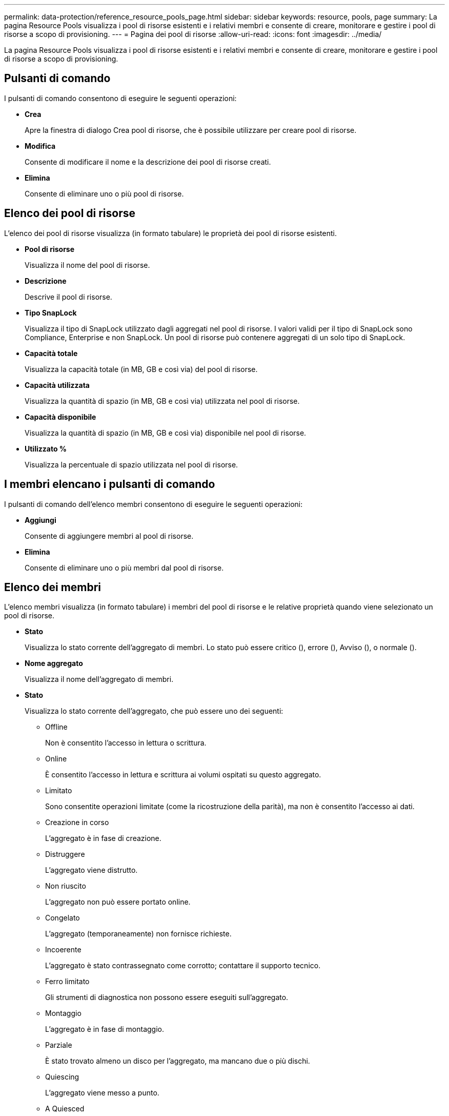---
permalink: data-protection/reference_resource_pools_page.html 
sidebar: sidebar 
keywords: resource, pools, page 
summary: La pagina Resource Pools visualizza i pool di risorse esistenti e i relativi membri e consente di creare, monitorare e gestire i pool di risorse a scopo di provisioning. 
---
= Pagina dei pool di risorse
:allow-uri-read: 
:icons: font
:imagesdir: ../media/


[role="lead"]
La pagina Resource Pools visualizza i pool di risorse esistenti e i relativi membri e consente di creare, monitorare e gestire i pool di risorse a scopo di provisioning.



== Pulsanti di comando

I pulsanti di comando consentono di eseguire le seguenti operazioni:

* *Crea*
+
Apre la finestra di dialogo Crea pool di risorse, che è possibile utilizzare per creare pool di risorse.

* *Modifica*
+
Consente di modificare il nome e la descrizione dei pool di risorse creati.

* *Elimina*
+
Consente di eliminare uno o più pool di risorse.





== Elenco dei pool di risorse

L'elenco dei pool di risorse visualizza (in formato tabulare) le proprietà dei pool di risorse esistenti.

* *Pool di risorse*
+
Visualizza il nome del pool di risorse.

* *Descrizione*
+
Descrive il pool di risorse.

* *Tipo SnapLock*
+
Visualizza il tipo di SnapLock utilizzato dagli aggregati nel pool di risorse. I valori validi per il tipo di SnapLock sono Compliance, Enterprise e non SnapLock. Un pool di risorse può contenere aggregati di un solo tipo di SnapLock.

* *Capacità totale*
+
Visualizza la capacità totale (in MB, GB e così via) del pool di risorse.

* *Capacità utilizzata*
+
Visualizza la quantità di spazio (in MB, GB e così via) utilizzata nel pool di risorse.

* *Capacità disponibile*
+
Visualizza la quantità di spazio (in MB, GB e così via) disponibile nel pool di risorse.

* *Utilizzato %*
+
Visualizza la percentuale di spazio utilizzata nel pool di risorse.





== I membri elencano i pulsanti di comando

I pulsanti di comando dell'elenco membri consentono di eseguire le seguenti operazioni:

* *Aggiungi*
+
Consente di aggiungere membri al pool di risorse.

* *Elimina*
+
Consente di eliminare uno o più membri dal pool di risorse.





== Elenco dei membri

L'elenco membri visualizza (in formato tabulare) i membri del pool di risorse e le relative proprietà quando viene selezionato un pool di risorse.

* *Stato*
+
Visualizza lo stato corrente dell'aggregato di membri. Lo stato può essere critico (image:../media/sev_critical_um60.png[""]), errore (image:../media/sev_error_um60.png[""]), Avviso (image:../media/sev_warning_um60.png[""]), o normale (image:../media/sev_normal_um60.png[""]).

* *Nome aggregato*
+
Visualizza il nome dell'aggregato di membri.

* *Stato*
+
Visualizza lo stato corrente dell'aggregato, che può essere uno dei seguenti:

+
** Offline
+
Non è consentito l'accesso in lettura o scrittura.

** Online
+
È consentito l'accesso in lettura e scrittura ai volumi ospitati su questo aggregato.

** Limitato
+
Sono consentite operazioni limitate (come la ricostruzione della parità), ma non è consentito l'accesso ai dati.

** Creazione in corso
+
L'aggregato è in fase di creazione.

** Distruggere
+
L'aggregato viene distrutto.

** Non riuscito
+
L'aggregato non può essere portato online.

** Congelato
+
L'aggregato (temporaneamente) non fornisce richieste.

** Incoerente
+
L'aggregato è stato contrassegnato come corrotto; contattare il supporto tecnico.

** Ferro limitato
+
Gli strumenti di diagnostica non possono essere eseguiti sull'aggregato.

** Montaggio
+
L'aggregato è in fase di montaggio.

** Parziale
+
È stato trovato almeno un disco per l'aggregato, ma mancano due o più dischi.

** Quiescing
+
L'aggregato viene messo a punto.

** A Quiesced
+
L'aggregato viene messo a punto.

** Invertito
+
Il revert di un aggregato è stato completato.

** Non montato
+
L'aggregato è stato dismontato.

** Smontaggio
+
L'aggregato viene portato offline.

** Sconosciuto
+
L'aggregato viene rilevato, ma le informazioni aggregate non vengono ancora recuperate dal server Unified Manager.



+
Per impostazione predefinita, questa colonna è nascosta.

* *Cluster*
+
Visualizza il nome del cluster a cui appartiene l'aggregato.

* Nodo *
+
Visualizza il nome del nodo su cui risiede l'aggregato.

* *Capacità totale*
+
Visualizza la capacità totale (in MB, GB e così via) dell'aggregato.

* *Capacità utilizzata*
+
Visualizza la quantità di spazio (in MB, GB e così via) utilizzata nell'aggregato.

* *Capacità disponibile*
+
Visualizza la quantità di spazio (in MB, GB e così via) disponibile nell'aggregato.

* *Utilizzato %*
+
Visualizza la percentuale di spazio utilizzata nell'aggregato.

* *Tipo di disco*
+
Visualizza il tipo di configurazione RAID, che può essere uno dei seguenti:

+
** RAID0: Tutti i gruppi RAID sono di tipo RAID0.
** RAID4: Tutti i gruppi RAID sono di tipo RAID4.
** RAID-DP: Tutti i gruppi RAID sono di tipo RAID-DP.
** RAID-TEC: Tutti i gruppi RAID sono di tipo RAID-TEC.
** RAID misto: L'aggregato contiene gruppi RAID di diversi tipi RAID (RAID0, RAID4, RAID-DP e RAID-TEC).
Per impostazione predefinita, questa colonna è nascosta.



